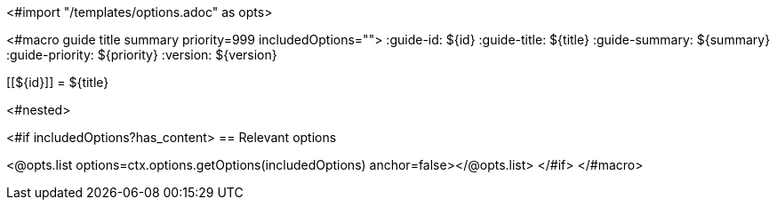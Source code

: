 <#import "/templates/options.adoc" as opts>

<#macro guide title summary priority=999 includedOptions="">
:guide-id: ${id}
:guide-title: ${title}
:guide-summary: ${summary}
:guide-priority: ${priority}
:version: ${version}

[[${id}]]
= ${title}

<#nested>

<#if includedOptions?has_content>
== Relevant options

<@opts.list options=ctx.options.getOptions(includedOptions) anchor=false></@opts.list>
</#if>
</#macro>